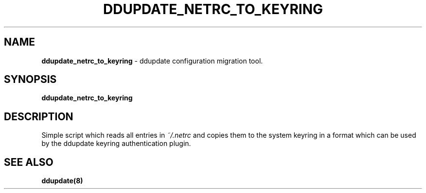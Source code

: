 .TH DDUPDATE_NETRC_TO_KEYRING "8" "Last change: Jun 2019" "ddupdate-config" "System Administration Utilities"
.SH NAME
.P
\fBddupdate_netrc_to_keyring\fR - ddupdate configuration migration tool.

.SH SYNOPSIS
\fBddupdate_netrc_to_keyring\fR

.SH DESCRIPTION
Simple script which reads all entries in \fI~/.netrc\fR and copies
them to the system keyring in a format which can be used by the
ddupdate keyring authentication plugin. 

.SH SEE ALSO
.TP 4
.B ddupdate(8)

